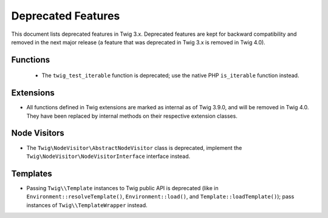Deprecated Features
===================

This document lists deprecated features in Twig 3.x. Deprecated features are
kept for backward compatibility and removed in the next major release (a
feature that was deprecated in Twig 3.x is removed in Twig 4.0).

Functions
---------

 * The ``twig_test_iterable`` function is deprecated; use the native PHP
   ``is_iterable`` function instead.

Extensions
----------

* All functions defined in Twig extensions are marked as internal as of Twig
  3.9.0, and will be removed in Twig 4.0. They have been replaced by internal
  methods on their respective extension classes.

Node Visitors
-------------

* The ``Twig\NodeVisitor\AbstractNodeVisitor`` class is deprecated, implement the
  ``Twig\NodeVisitor\NodeVisitorInterface`` interface instead.

Templates
---------

* Passing ``Twig\\Template`` instances to Twig public API is deprecated (like
  in ``Environment::resolveTemplate()``, ``Environment::load()``, and
  ``Template::loadTemplate()``); pass instances of ``Twig\\TemplateWrapper``
  instead.
